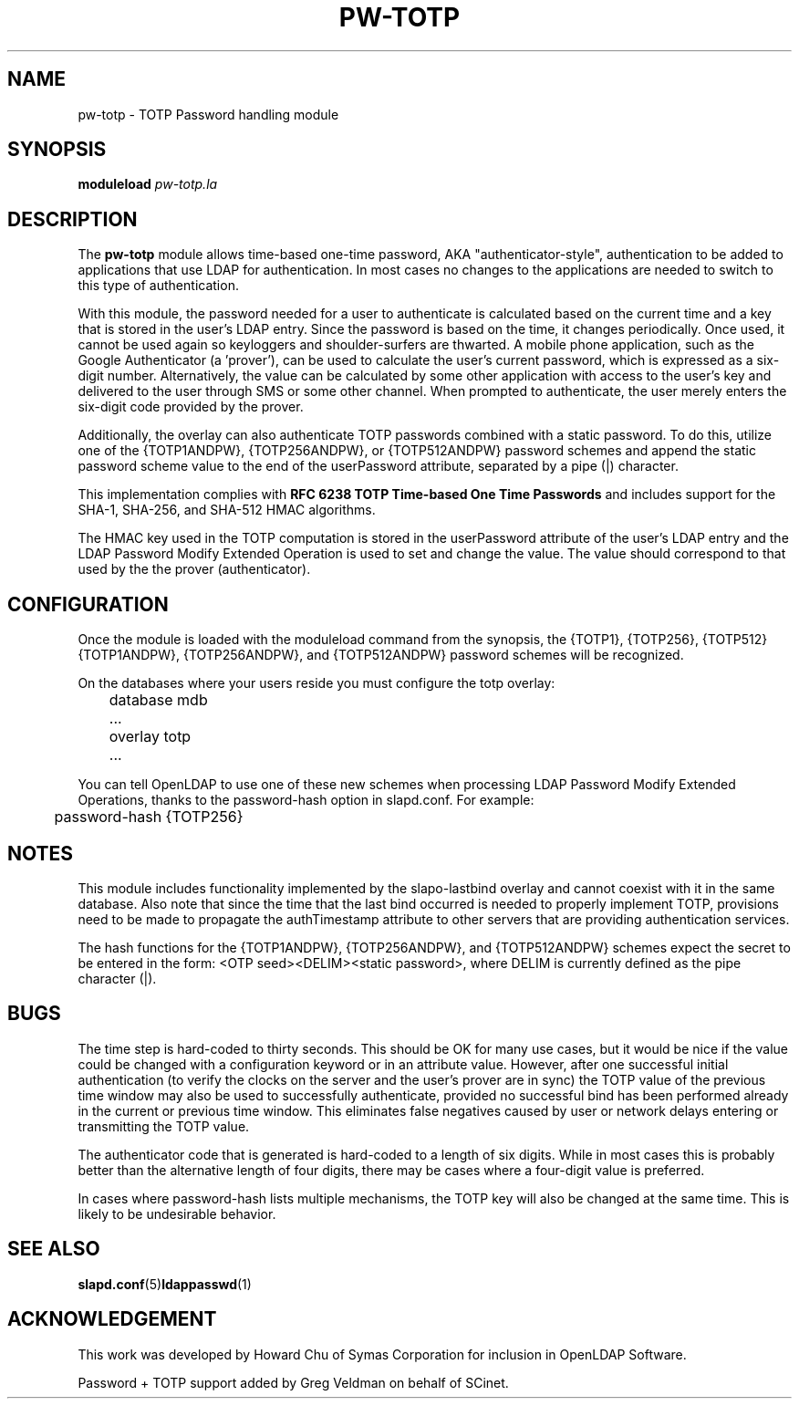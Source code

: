 .TH PW-TOTP 5 "2015/7/2" "PW-TOTP"
.\" Copyright 2015-2021 The OpenLDAP Foundation.
.\" Portions Copyright 2015 by Howard Chu, Symas Corp. All rights reserved.
.\" Copying restrictions apply.  See COPYRIGHT/LICENSE.
.SH NAME
pw-totp \- TOTP Password handling module
.SH SYNOPSIS
.B moduleload
.I pw-totp.la
.SH DESCRIPTION
The
.B pw-totp
module allows time-based one-time password, AKA "authenticator-style",
authentication to be added to applications that use LDAP for
authentication. In most cases no changes to the applications are needed to switch
to this type of authentication.

With this module, the password needed for a user to authenticate is calculated
based on the current time and a key that is stored in the user's LDAP entry. Since
the password is based on the time, it changes periodically. Once used, it cannot be
used again so keyloggers and shoulder-surfers are thwarted. A mobile
phone application, such as the Google Authenticator (a 'prover'), can be used
to calculate the user's current password, which is expressed as a six-digit
number.
Alternatively, the value can be calculated by some other application with access
to the user's key and delivered to the user through SMS or some other channel.
When prompted to authenticate, the user merely enters the six-digit code provided by
the prover.

Additionally, the overlay can also authenticate TOTP passwords
combined with a static password.  To do this, utilize one of the
{TOTP1ANDPW}, {TOTP256ANDPW}, or {TOTP512ANDPW} password schemes
and append the static password scheme value to the end of the
userPassword attribute, separated by a pipe (|) character.

This implementation complies with 
.B RFC 6238 TOTP Time-based One Time Passwords
and includes support for the SHA-1, SHA-256, and SHA-512 HMAC
algorithms.

The HMAC key used in the TOTP computation is stored in the userPassword attribute
of the user's LDAP entry and the LDAP Password Modify Extended Operation is used to
set and change the value. The
value should correspond to that used by the the prover (authenticator). 

.SH CONFIGURATION
Once the module is loaded with the moduleload command from the synopsis, 
the {TOTP1}, {TOTP256}, {TOTP512}
{TOTP1ANDPW}, {TOTP256ANDPW}, and {TOTP512ANDPW}
password schemes will be recognized.

On the databases where your users reside you must configure the
totp overlay:

.nf
	database mdb
	\...
	overlay totp
	\...
.fi

You can tell OpenLDAP to use one of these new schemes when processing LDAP
Password Modify Extended Operations, thanks to the password-hash option in
slapd.conf. For example:

.nf
	password-hash   {TOTP256}
.fi

.SH NOTES
This module includes functionality implemented by the slapo-lastbind overlay
and cannot coexist with it in the same database. Also note
that since the time that the last bind occurred
is needed to properly implement TOTP, provisions need to be made to propagate
the authTimestamp attribute to other servers that are providing authentication
services.

The hash functions for the {TOTP1ANDPW}, {TOTP256ANDPW}, and {TOTP512ANDPW}
schemes expect the secret to be entered in the form:
<OTP seed><DELIM><static password>, where DELIM is currently defined
as the pipe character (|).

.SH BUGS
The time step is hard-coded to thirty seconds. This should be OK for many use cases,
but it would be nice if the value
could be changed with a configuration keyword or in an attribute value.
However, after one successful initial authentication (to verify
the clocks on the server and the user's prover are in sync) the TOTP
value of the previous time window may also be used to successfully
authenticate, provided no successful bind has been performed already
in the current or previous time window.  This eliminates false
negatives caused by user or network delays
entering or transmitting the TOTP value.

The authenticator code that is generated is hard-coded to a length of six digits.
While in most cases
this is probably better than the alternative length of four digits, there may be
cases where a four-digit value is preferred.

In cases where password-hash lists multiple mechanisms, the TOTP key will also
be changed at the same time. This is likely to be undesirable behavior.

.SH "SEE ALSO"
.BR slapd.conf (5) ldappasswd (1) 
.SH ACKNOWLEDGEMENT
This work was developed by Howard Chu of Symas Corporation for inclusion in
OpenLDAP Software.

Password + TOTP support added by Greg Veldman on behalf of SCinet.
